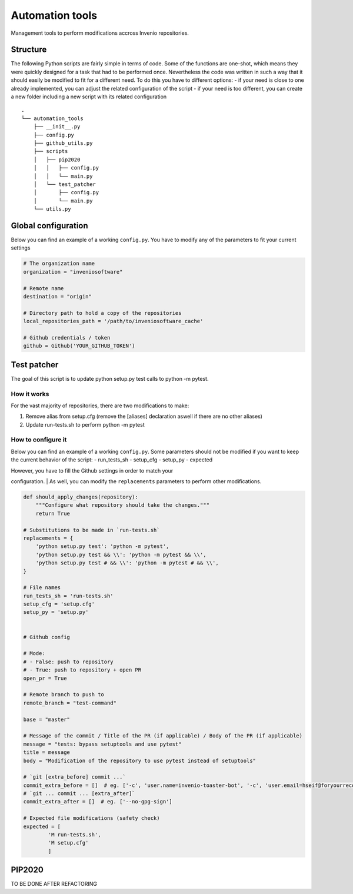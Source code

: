 Automation tools
----------------

Management tools to perform modifications accross Invenio repositories.

Structure
~~~~~~~~~

The following Python scripts are fairly simple in terms of code. Some of
the functions are one-shot, which means they were quickly designed for a
task that had to be performed once. Nevertheless the code was written in
such a way that it should easily be modified to fit for a different
need. To do this you have to different options: - if your need is close
to one already implemented, you can adjust the related configuration of
the script - if your need is too different, you can create a new folder
including a new script with its related configuration

::

    .
    └── automation_tools
        ├── __init__.py
        ├── config.py
        ├── github_utils.py
        ├── scripts
        │   ├── pip2020
        │   │   ├── config.py
        │   │   └── main.py
        │   └── test_patcher
        │       ├── config.py
        │       └── main.py
        └── utils.py

Global configuration
~~~~~~~~~~~~~~~~~~~~

Below you can find an example of a working ``config.py``. You have to
modify any of the parameters to fit your current settings

.. code:: python

    # The organization name
    organization = "inveniosoftware"

    # Remote name
    destination = "origin"

    # Directory path to hold a copy of the repositories
    local_repositories_path = '/path/to/inveniosoftware_cache'

    # Github credentials / token
    github = Github('YOUR_GITHUB_TOKEN')

Test patcher
~~~~~~~~~~~~

The goal of this script is to update python setup.py test calls to
python -m pytest.

How it works
^^^^^^^^^^^^

For the vast majority of repositories, there are two modifications to
make:

1. Remove alias from setup.cfg (remove the [aliases] declaration aswell
   if there are no other aliases)
2. Update run-tests.sh to perform python -m pytest

How to configure it
^^^^^^^^^^^^^^^^^^^

Below you can find an example of a working ``config.py``. Some
parameters should not be modified if you want to keep the current
behavior of the script: - run\_tests\_sh - setup\_cfg - setup\_py -
expected

| However, you have to fill the Github settings in order to match your
configuration.
| As well, you can modify the ``replacements`` parameters to perform
other modifications.

.. code:: python

    def should_apply_changes(repository):
        """Configure what repository should take the changes."""
        return True

    # Substitutions to be made in `run-tests.sh`
    replacements = {
        'python setup.py test': 'python -m pytest',
        'python setup.py test && \\': 'python -m pytest && \\',
        'python setup.py test # && \\': 'python -m pytest # && \\',
    }

    # File names
    run_tests_sh = 'run-tests.sh'
    setup_cfg = 'setup.cfg'
    setup_py = 'setup.py'


    # Github config

    # Mode:
    # - False: push to repository
    # - True: push to repository + open PR
    open_pr = True

    # Remote branch to push to
    remote_branch = "test-command"

    base = "master"

    # Message of the commit / Title of the PR (if applicable) / Body of the PR (if applicable)
    message = "tests: bypass setuptools and use pytest"
    title = message
    body = "Modification of the repository to use pytest instead of setuptools"

    # `git [extra_before] commit ...`
    commit_extra_before = []  # eg. ['-c', 'user.name=invenio-toaster-bot', '-c', 'user.email=hseif@foryourrecords.com']
    # `git ... commit ... [extra_after]`
    commit_extra_after = []  # eg. ['--no-gpg-sign']

    # Expected file modifications (safety check)
    expected = [
            'M run-tests.sh',
            'M setup.cfg'
            ]

PIP2020
~~~~~~~

TO BE DONE AFTER REFACTORING